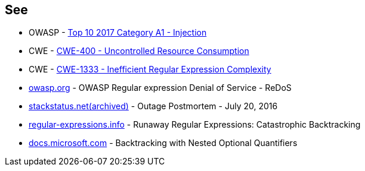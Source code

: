 == See

* OWASP - https://owasp.org/www-project-top-ten/2017/A1_2017-Injection[Top 10 2017 Category A1 - Injection]
* CWE - https://cwe.mitre.org/data/definitions/400[CWE-400 - Uncontrolled Resource Consumption]
* CWE - https://cwe.mitre.org/data/definitions/1333[CWE-1333 - Inefficient Regular Expression Complexity]
* https://owasp.org/www-community/attacks/Regular_expression_Denial_of_Service_-_ReDoS[owasp.org] - OWASP Regular expression Denial of Service - ReDoS
* https://web.archive.org/web/20220506215733/https://stackstatus.net/post/147710624694/outage-postmortem-july-20-2016[stackstatus.net(archived)] -  Outage Postmortem - July 20, 2016
* https://www.regular-expressions.info/catastrophic.html[regular-expressions.info] - Runaway Regular Expressions: Catastrophic Backtracking
* https://docs.microsoft.com/en-us/dotnet/standard/base-types/backtracking-in-regular-expressions#backtracking-with-nested-optional-quantifiers[docs.microsoft.com] - Backtracking with Nested Optional Quantifiers
